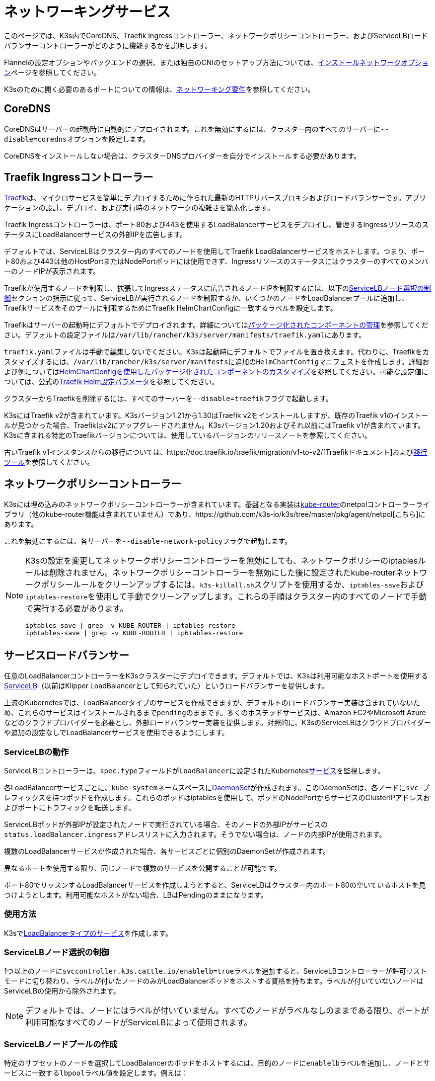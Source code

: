 = ネットワーキングサービス

このページでは、K3s内でCoreDNS、Traefik Ingressコントローラー、ネットワークポリシーコントローラー、およびServiceLBロードバランサーコントローラーがどのように機能するかを説明します。

Flannelの設定オプションやバックエンドの選択、または独自のCNIのセットアップ方法については、xref:networking/basic-network-options.adoc[インストールネットワークオプション]ページを参照してください。

K3sのために開く必要のあるポートについての情報は、xref:installation/requirements.adoc#_networking[ネットワーキング要件]を参照してください。

== CoreDNS

CoreDNSはサーバーの起動時に自動的にデプロイされます。これを無効にするには、クラスター内のすべてのサーバーに``--disable=coredns``オプションを設定します。

CoreDNSをインストールしない場合は、クラスターDNSプロバイダーを自分でインストールする必要があります。

== Traefik Ingressコントローラー

https://traefik.io/[Traefik]は、マイクロサービスを簡単にデプロイするために作られた最新のHTTPリバースプロキシおよびロードバランサーです。アプリケーションの設計、デプロイ、および実行時のネットワークの複雑さを簡素化します。

Traefik Ingressコントローラーは、ポート80および443を使用するLoadBalancerサービスをデプロイし、管理するIngressリソースのステータスにLoadBalancerサービスの外部IPを広告します。

デフォルトでは、ServiceLBはクラスター内のすべてのノードを使用してTraefik LoadBalancerサービスをホストします。つまり、ポート80および443は他のHostPortまたはNodePortポッドには使用できず、IngressリソースのステータスにはクラスターのすべてのメンバーのノードIPが表示されます。

Traefikが使用するノードを制限し、拡張してIngressステータスに広告されるノードIPを制限するには、以下の<<_servicelbノード選択の制御,ServiceLBノード選択の制御>>セクションの指示に従って、ServiceLBが実行されるノードを制限するか、いくつかのノードをLoadBalancerプールに追加し、Traefikサービスをそのプールに制限するためにTraefik HelmChartConfigに一致するラベルを設定します。

Traefikはサーバーの起動時にデフォルトでデプロイされます。詳細についてはxref:installation/packaged-components.adoc[パッケージ化されたコンポーネントの管理]を参照してください。デフォルトの設定ファイルは``/var/lib/rancher/k3s/server/manifests/traefik.yaml``にあります。

``traefik.yaml``ファイルは手動で編集しないでください。K3sは起動時にデフォルトでファイルを置き換えます。代わりに、Traefikをカスタマイズするには、``/var/lib/rancher/k3s/server/manifests``に追加の``HelmChartConfig``マニフェストを作成します。詳細および例についてはxref:helm.adoc#_customizing_packaged_components_with_helmchartconfig[HelmChartConfigを使用したパッケージ化されたコンポーネントのカスタマイズ]を参照してください。可能な設定値については、公式のlink:https://github.com/traefik/traefik-helm-chart/tree/master/traefik[Traefik Helm設定パラメータ]を参照してください。

クラスターからTraefikを削除するには、すべてのサーバーを``--disable=traefik``フラグで起動します。

K3sにはTraefik v2が含まれています。K3sバージョン1.21から1.30はTraefik v2をインストールしますが、既存のTraefik v1のインストールが見つかった場合、Traefikはv2にアップグレードされません。K3sバージョン1.20およびそれ以前にはTraefik v1が含まれています。K3sに含まれる特定のTraefikバージョンについては、使用しているバージョンのリリースノートを参照してください。

古いTraefik v1インスタンスからの移行については、https://doc.traefik.io/traefik/migration/v1-to-v2/[Traefikドキュメント]およびlink:https://github.com/traefik/traefik-migration-tool[移行ツール]を参照してください。

== ネットワークポリシーコントローラー

K3sには埋め込みのネットワークポリシーコントローラーが含まれています。基盤となる実装はlink:https://github.com/cloudnativelabs/kube-router[kube-router]のnetpolコントローラーライブラリ（他のkube-router機能は含まれていません）であり、https://github.com/k3s-io/k3s/tree/master/pkg/agent/netpol[こちら]にあります。

これを無効にするには、各サーバーを``--disable-network-policy``フラグで起動します。

[NOTE]
====
K3sの設定を変更してネットワークポリシーコントローラーを無効にしても、ネットワークポリシーのiptablesルールは削除されません。ネットワークポリシーコントローラーを無効にした後に設定されたkube-routerネットワークポリシールールをクリーンアップするには、``k3s-killall.sh``スクリプトを使用するか、``iptables-save``および``iptables-restore``を使用して手動でクリーンアップします。これらの手順はクラスター内のすべてのノードで手動で実行する必要があります。

----
iptables-save | grep -v KUBE-ROUTER | iptables-restore
ip6tables-save | grep -v KUBE-ROUTER | ip6tables-restore
----
====


== サービスロードバランサー

任意のLoadBalancerコントローラーをK3sクラスターにデプロイできます。デフォルトでは、K3sは利用可能なホストポートを使用するlink:https://github.com/k3s-io/klipper-lb[ServiceLB]（以前はKlipper LoadBalancerとして知られていた）というロードバランサーを提供します。

上流のKubernetesでは、LoadBalancerタイプのサービスを作成できますが、デフォルトのロードバランサー実装は含まれていないため、これらのサービスはインストールされるまで``pending``のままです。多くのホステッドサービスは、Amazon EC2やMicrosoft Azureなどのクラウドプロバイダーを必要とし、外部ロードバランサー実装を提供します。対照的に、K3sのServiceLBはクラウドプロバイダーや追加の設定なしでLoadBalancerサービスを使用できるようにします。

=== ServiceLBの動作

ServiceLBコントローラーは、``spec.type``フィールドが``LoadBalancer``に設定されたKuberneteslink:https://kubernetes.io/docs/concepts/services-networking/service/[サービス]を監視します。

各LoadBalancerサービスごとに、``kube-system``ネームスペースにlink:https://kubernetes.io/docs/concepts/workloads/controllers/daemonset/[DaemonSet]が作成されます。このDaemonSetは、各ノードに``svc-``プレフィックスを持つポッドを作成します。これらのポッドはiptablesを使用して、ポッドのNodePortからサービスのClusterIPアドレスおよびポートにトラフィックを転送します。

ServiceLBポッドが外部IPが設定されたノードで実行されている場合、そのノードの外部IPがサービスの``status.loadBalancer.ingress``アドレスリストに入力されます。そうでない場合は、ノードの内部IPが使用されます。

複数のLoadBalancerサービスが作成された場合、各サービスごとに個別のDaemonSetが作成されます。

異なるポートを使用する限り、同じノードで複数のサービスを公開することが可能です。

ポート80でリッスンするLoadBalancerサービスを作成しようとすると、ServiceLBはクラスター内のポート80の空いているホストを見つけようとします。利用可能なホストがない場合、LBはPendingのままになります。

=== 使用方法

K3sでlink:https://kubernetes.io/docs/concepts/services-networking/service/#loadbalancer[LoadBalancerタイプのサービス]を作成します。

=== ServiceLBノード選択の制御

1つ以上のノードに``svccontroller.k3s.cattle.io/enablelb=true``ラベルを追加すると、ServiceLBコントローラーが許可リストモードに切り替わり、ラベルが付いたノードのみがLoadBalancerポッドをホストする資格を持ちます。ラベルが付いていないノードはServiceLBの使用から除外されます。

[NOTE]
====
デフォルトでは、ノードにはラベルが付いていません。すべてのノードがラベルなしのままである限り、ポートが利用可能なすべてのノードがServiceLBによって使用されます。
====


=== ServiceLBノードプールの作成

特定のサブセットのノードを選択してLoadBalancerのポッドをホストするには、目的のノードに``enablelb``ラベルを追加し、ノードとサービスに一致する``lbpool``ラベル値を設定します。例えば：

. ノードAとノードBに``svccontroller.k3s.cattle.io/lbpool=pool1``および``svccontroller.k3s.cattle.io/enablelb=true``ラベルを付けます。
. ノードCとノードDに``svccontroller.k3s.cattle.io/lbpool=pool2``および``svccontroller.k3s.cattle.io/enablelb=true``ラベルを付けます。
. ポート443で1つのLoadBalancerサービスを作成し、``svccontroller.k3s.cattle.io/lbpool=pool1``ラベルを付けます。このサービスのDaemonSetはノードAとノードBにのみポッドをデプロイします。
. ポート443で別のLoadBalancerサービスを作成し、``svccontroller.k3s.cattle.io/lbpool=pool2``ラベルを付けます。DaemonSetはノードCとノードDにのみポッドをデプロイします。

=== ServiceLBの無効化

ServiceLBを無効にするには、クラスター内のすべてのサーバーを``--disable=servicelb``フラグで設定します。

これは、MetalLBなどの別のLBを実行する場合に必要です。

== 外部クラウドコントローラーマネージャーのデプロイ

バイナリサイズを削減するために、K3sはすべての「インツリー」（組み込み）クラウドプロバイダーを削除します。代わりに、K3sは以下のことを行う埋め込みのクラウドコントローラーマネージャー（CCM）スタブを提供します：

* ``--node-ip``および``--node-external-ip``フラグに基づいてノードのInternalIPおよびExternalIPアドレスフィールドを設定します。
* ServiceLBロードバランサーコントローラーをホストします。
* クラウドプロバイダーが``external``に設定されている場合に存在する``node.cloudprovider.kubernetes.io/uninitialized``テイントをクリアします。

外部CCMをデプロイする前に、すべてのK3sサーバーを``--disable-cloud-controller``フラグで起動して埋め込みCCMを無効にする必要があります。

[NOTE]
====
組み込みのCCMを無効にし、適切に構成された外部の代替品をデプロイしない場合、ノードはテイントされたままでスケジュール不可能になります。
====

